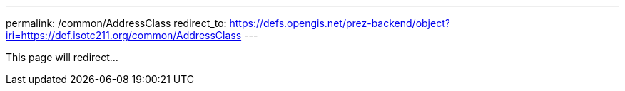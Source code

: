 ---
permalink: /common/AddressClass
redirect_to: https://defs.opengis.net/prez-backend/object?iri=https://def.isotc211.org/common/AddressClass
---

This page will redirect...
